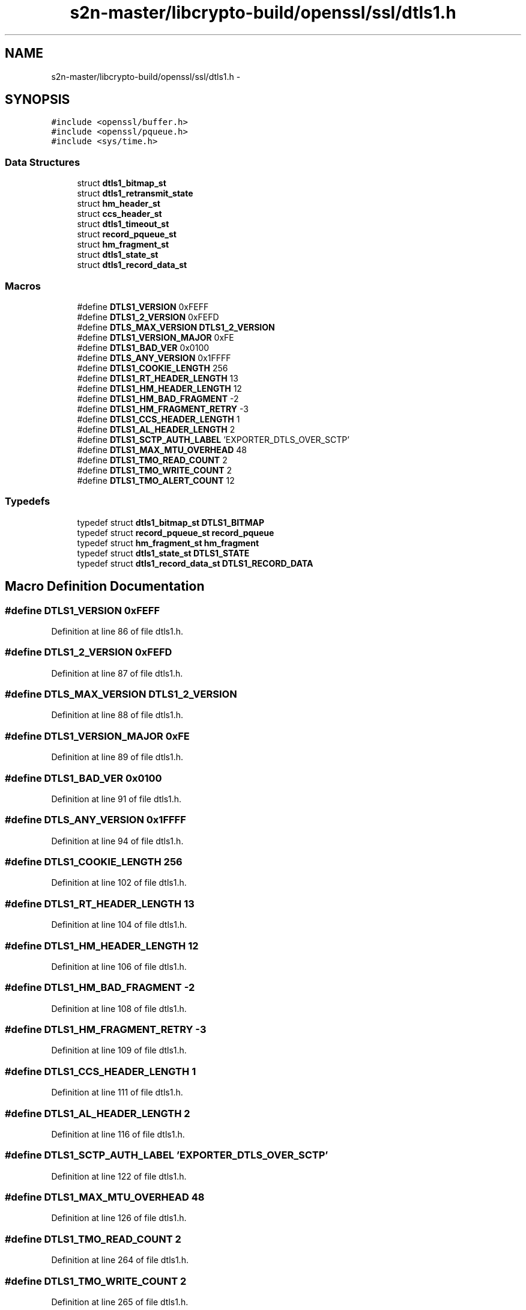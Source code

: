 .TH "s2n-master/libcrypto-build/openssl/ssl/dtls1.h" 3 "Fri Aug 19 2016" "s2n-doxygen-full" \" -*- nroff -*-
.ad l
.nh
.SH NAME
s2n-master/libcrypto-build/openssl/ssl/dtls1.h \- 
.SH SYNOPSIS
.br
.PP
\fC#include <openssl/buffer\&.h>\fP
.br
\fC#include <openssl/pqueue\&.h>\fP
.br
\fC#include <sys/time\&.h>\fP
.br

.SS "Data Structures"

.in +1c
.ti -1c
.RI "struct \fBdtls1_bitmap_st\fP"
.br
.ti -1c
.RI "struct \fBdtls1_retransmit_state\fP"
.br
.ti -1c
.RI "struct \fBhm_header_st\fP"
.br
.ti -1c
.RI "struct \fBccs_header_st\fP"
.br
.ti -1c
.RI "struct \fBdtls1_timeout_st\fP"
.br
.ti -1c
.RI "struct \fBrecord_pqueue_st\fP"
.br
.ti -1c
.RI "struct \fBhm_fragment_st\fP"
.br
.ti -1c
.RI "struct \fBdtls1_state_st\fP"
.br
.ti -1c
.RI "struct \fBdtls1_record_data_st\fP"
.br
.in -1c
.SS "Macros"

.in +1c
.ti -1c
.RI "#define \fBDTLS1_VERSION\fP   0xFEFF"
.br
.ti -1c
.RI "#define \fBDTLS1_2_VERSION\fP   0xFEFD"
.br
.ti -1c
.RI "#define \fBDTLS_MAX_VERSION\fP   \fBDTLS1_2_VERSION\fP"
.br
.ti -1c
.RI "#define \fBDTLS1_VERSION_MAJOR\fP   0xFE"
.br
.ti -1c
.RI "#define \fBDTLS1_BAD_VER\fP   0x0100"
.br
.ti -1c
.RI "#define \fBDTLS_ANY_VERSION\fP   0x1FFFF"
.br
.ti -1c
.RI "#define \fBDTLS1_COOKIE_LENGTH\fP   256"
.br
.ti -1c
.RI "#define \fBDTLS1_RT_HEADER_LENGTH\fP   13"
.br
.ti -1c
.RI "#define \fBDTLS1_HM_HEADER_LENGTH\fP   12"
.br
.ti -1c
.RI "#define \fBDTLS1_HM_BAD_FRAGMENT\fP   \-2"
.br
.ti -1c
.RI "#define \fBDTLS1_HM_FRAGMENT_RETRY\fP   \-3"
.br
.ti -1c
.RI "#define \fBDTLS1_CCS_HEADER_LENGTH\fP   1"
.br
.ti -1c
.RI "#define \fBDTLS1_AL_HEADER_LENGTH\fP   2"
.br
.ti -1c
.RI "#define \fBDTLS1_SCTP_AUTH_LABEL\fP   'EXPORTER_DTLS_OVER_SCTP'"
.br
.ti -1c
.RI "#define \fBDTLS1_MAX_MTU_OVERHEAD\fP   48"
.br
.ti -1c
.RI "#define \fBDTLS1_TMO_READ_COUNT\fP   2"
.br
.ti -1c
.RI "#define \fBDTLS1_TMO_WRITE_COUNT\fP   2"
.br
.ti -1c
.RI "#define \fBDTLS1_TMO_ALERT_COUNT\fP   12"
.br
.in -1c
.SS "Typedefs"

.in +1c
.ti -1c
.RI "typedef struct \fBdtls1_bitmap_st\fP \fBDTLS1_BITMAP\fP"
.br
.ti -1c
.RI "typedef struct \fBrecord_pqueue_st\fP \fBrecord_pqueue\fP"
.br
.ti -1c
.RI "typedef struct \fBhm_fragment_st\fP \fBhm_fragment\fP"
.br
.ti -1c
.RI "typedef struct \fBdtls1_state_st\fP \fBDTLS1_STATE\fP"
.br
.ti -1c
.RI "typedef struct \fBdtls1_record_data_st\fP \fBDTLS1_RECORD_DATA\fP"
.br
.in -1c
.SH "Macro Definition Documentation"
.PP 
.SS "#define DTLS1_VERSION   0xFEFF"

.PP
Definition at line 86 of file dtls1\&.h\&.
.SS "#define DTLS1_2_VERSION   0xFEFD"

.PP
Definition at line 87 of file dtls1\&.h\&.
.SS "#define DTLS_MAX_VERSION   \fBDTLS1_2_VERSION\fP"

.PP
Definition at line 88 of file dtls1\&.h\&.
.SS "#define DTLS1_VERSION_MAJOR   0xFE"

.PP
Definition at line 89 of file dtls1\&.h\&.
.SS "#define DTLS1_BAD_VER   0x0100"

.PP
Definition at line 91 of file dtls1\&.h\&.
.SS "#define DTLS_ANY_VERSION   0x1FFFF"

.PP
Definition at line 94 of file dtls1\&.h\&.
.SS "#define DTLS1_COOKIE_LENGTH   256"

.PP
Definition at line 102 of file dtls1\&.h\&.
.SS "#define DTLS1_RT_HEADER_LENGTH   13"

.PP
Definition at line 104 of file dtls1\&.h\&.
.SS "#define DTLS1_HM_HEADER_LENGTH   12"

.PP
Definition at line 106 of file dtls1\&.h\&.
.SS "#define DTLS1_HM_BAD_FRAGMENT   \-2"

.PP
Definition at line 108 of file dtls1\&.h\&.
.SS "#define DTLS1_HM_FRAGMENT_RETRY   \-3"

.PP
Definition at line 109 of file dtls1\&.h\&.
.SS "#define DTLS1_CCS_HEADER_LENGTH   1"

.PP
Definition at line 111 of file dtls1\&.h\&.
.SS "#define DTLS1_AL_HEADER_LENGTH   2"

.PP
Definition at line 116 of file dtls1\&.h\&.
.SS "#define DTLS1_SCTP_AUTH_LABEL   'EXPORTER_DTLS_OVER_SCTP'"

.PP
Definition at line 122 of file dtls1\&.h\&.
.SS "#define DTLS1_MAX_MTU_OVERHEAD   48"

.PP
Definition at line 126 of file dtls1\&.h\&.
.SS "#define DTLS1_TMO_READ_COUNT   2"

.PP
Definition at line 264 of file dtls1\&.h\&.
.SS "#define DTLS1_TMO_WRITE_COUNT   2"

.PP
Definition at line 265 of file dtls1\&.h\&.
.SS "#define DTLS1_TMO_ALERT_COUNT   12"

.PP
Definition at line 267 of file dtls1\&.h\&.
.SH "Typedef Documentation"
.PP 
.SS "typedef struct \fBdtls1_bitmap_st\fP  \fBDTLS1_BITMAP\fP"

.SS "typedef struct \fBrecord_pqueue_st\fP  \fBrecord_pqueue\fP"

.SS "typedef struct \fBhm_fragment_st\fP  \fBhm_fragment\fP"

.SS "typedef struct \fBdtls1_state_st\fP  \fBDTLS1_STATE\fP"

.SS "typedef struct \fBdtls1_record_data_st\fP  \fBDTLS1_RECORD_DATA\fP"

.SH "Author"
.PP 
Generated automatically by Doxygen for s2n-doxygen-full from the source code\&.
